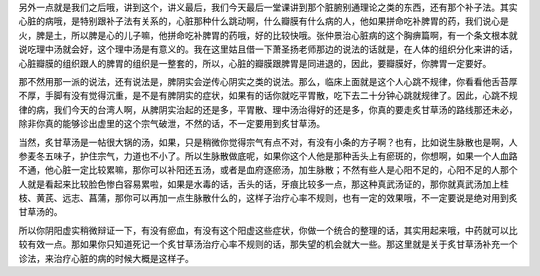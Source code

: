 另外一点就是我们之后哦，讲到这个，讲义最后，我们今天最后一堂课讲到那个脏腑别通理论之类的东西，还有那个补子法。其实心脏的病哦，是特别跟补子法有关系的，心脏那种什么跳动啊，什么瓣膜有什么病的人，他如果拼命吃补脾胃的药，我们说心是火，脾是土，所以脾是心的儿子嘛，他拼命吃补脾胃的药哦，好的比较快哦。张仲景治心脏病的这个胸痹篇啊，有一个条文根本就说吃理中汤就会好，这个理中汤是有意义的。我在这里姑且借一下萧圣扬老师那边的说法的话就是，在人体的组织分化来讲的话，心脏瓣膜的组织跟人的脾胃的组织是一整套的，所以，心脏的瓣膜跟脾胃是同进退的，因此，要瓣膜好，你脾胃一定要好。

那不然用那一派的说法，还有说法是，脾阴实会逆传心阴实之类的说法。那么，临床上面就是这个人心跳不规律，你看看他舌苔厚不厚，手脚有没有觉得沉重，是不是有脾阴实的症状，如果有的话你就吃平胃散，吃下去二十分钟心跳就规律了。因此，心跳不规律的病，我们今天的台湾人啊，从脾阴实治起的还是多，平胃散、理中汤治得好的还是多，你真的要走炙甘草汤的路线那还未必，除非你真的能够诊出虚里的这个宗气破泄，不然的话，不一定要用到炙甘草汤。

当然，炙甘草汤是一帖很大锅的汤，如果，只是稍微你觉得宗气有点不对，有没有小条的方子啊？也有，比如说生脉散也是啊，人参麦冬五味子，护住宗气，力道也不小了。所以生脉散做底呢，如果你这个人他是那种舌头上有瘀斑的，你想啊，如果一个人血路不通，他心脏一定比较累嘛，那你可以补阳还五汤，或者是血府逐瘀汤，加生脉散；不然有些人是心阳不足的，心阳不足的人那个人就是看起来比较脸色惨白容易累啦，如果是水毒的话，舌头的话，牙痕比较多一点，那这种真武汤证的，那你就真武汤加上桂枝、黄芪、远志、菖蒲，那你可以再加一点生脉散什么的，这样子治疗心率不规则，也有一定的效果哦，不一定要说是绝对用到炙甘草汤的。

所以你阴阳虚实稍微辩证一下，有没有瘀血，有没有这个阳虚这些症状，你做一个统合的整理的话，其实用起来哦，中药就可以比较有效一点。那如果你只知道死记一个炙甘草汤治疗心率不规则的话，那失望的机会就大一些。那这里就是关于炙甘草汤补充一个诊法，来治疗心脏的病的时候大概是这样子。
